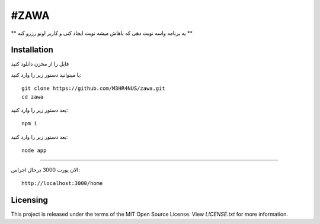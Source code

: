 ****
#ZAWA
****
** یه برنامه واسه نوبت دهی که باهاش میشه نوبت ایجاد کنی و کاربر اونو رزرو کنه **

Installation
============
فایل را از مخزن دانلود کنید

یا میتوانید دستور زیر را وارد کنید:
::
  git clone https://github.com/M3HR4NUS/zawa.git
  cd zawa
  
  
بعد دستور زیر را وارد کنید:
::
  npm i
  

بعد دستور زیر را وارد کنید:
::
  node app
  
==============

الان پورت 3000 درحال اجراس:
::
  http://localhost:3000/home
  
  
Licensing
=========
This project is released under the terms of the MIT Open Source License. View
*LICENSE.txt* for more information.
